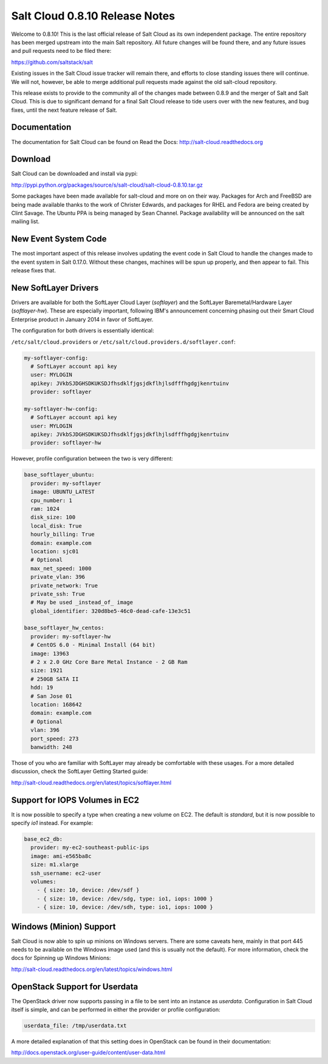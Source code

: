 ===============================
Salt Cloud 0.8.10 Release Notes
===============================

Welcome to 0.8.10! This is the last official release of Salt Cloud as its own
independent package. The entire repository has been merged upstream into the
main Salt repository. All future changes will be found there, and any future
issues and pull requests need to be filed there:

https://github.com/saltstack/salt

Existing issues in the Salt Cloud issue tracker will remain there, and efforts
to close standing issues there will continue. We will not, however, be able to
merge additional pull requests made against the old salt-cloud repository.

This release exists to provide to the community all of the changes made between
0.8.9 and the merger of Salt and Salt Cloud. This is due to significant demand
for a final Salt Cloud release to tide users over with the new features, and bug
fixes, until the next feature release of Salt.


Documentation
=============
The documentation for Salt Cloud can be found on Read the Docs:
http://salt-cloud.readthedocs.org


Download
========
Salt Cloud can be downloaded and install via pypi:

http://pypi.python.org/packages/source/s/salt-cloud/salt-cloud-0.8.10.tar.gz

Some packages have been made available for salt-cloud and more on on their
way. Packages for Arch and FreeBSD are being made available thanks to the
work of Christer Edwards, and packages for RHEL and Fedora are being created
by Clint Savage. The Ubuntu PPA is being managed by Sean Channel. Package
availability will be announced on the salt mailing list.


New Event System Code
=====================
The most important aspect of this release involves updating the event code in
Salt Cloud to handle the changes made to the event system in Salt 0.17.0.
Without these changes, machines will be spun up properly, and then appear to
fail. This release fixes that.


New SoftLayer Drivers
=====================
Drivers are available for both the SoftLayer Cloud Layer (`softlayer`) and the
SoftLayer Baremetal/Hardware Layer (`softlayer-hw`). These are especially
important, following IBM's announcement concerning phasing out their Smart Cloud
Enterprise product in January 2014 in favor of SoftLayer.

The configuration for both drivers is essentially identical:

``/etc/salt/cloud.providers`` or ``/etc/salt/cloud.providers.d/softlayer.conf``:

.. code-block:: yaml

    my-softlayer-config:
      # SoftLayer account api key
      user: MYLOGIN
      apikey: JVkbSJDGHSDKUKSDJfhsdklfjgsjdkflhjlsdfffhgdgjkenrtuinv
      provider: softlayer

    my-softlayer-hw-config:
      # SoftLayer account api key
      user: MYLOGIN
      apikey: JVkbSJDGHSDKUKSDJfhsdklfjgsjdkflhjlsdfffhgdgjkenrtuinv
      provider: softlayer-hw

However, profile configuration between the two is very different:

.. code-block:: yaml

    base_softlayer_ubuntu:
      provider: my-softlayer
      image: UBUNTU_LATEST
      cpu_number: 1
      ram: 1024
      disk_size: 100
      local_disk: True
      hourly_billing: True
      domain: example.com
      location: sjc01
      # Optional
      max_net_speed: 1000
      private_vlan: 396
      private_network: True
      private_ssh: True
      # May be used _instead_of_ image
      global_identifier: 320d8be5-46c0-dead-cafe-13e3c51

    base_softlayer_hw_centos:
      provider: my-softlayer-hw
      # CentOS 6.0 - Minimal Install (64 bit)
      image: 13963
      # 2 x 2.0 GHz Core Bare Metal Instance - 2 GB Ram
      size: 1921
      # 250GB SATA II
      hdd: 19
      # San Jose 01
      location: 168642
      domain: example.com
      # Optional
      vlan: 396
      port_speed: 273
      banwidth: 248

Those of you who are familiar with SoftLayer may already be comfortable with
these usages. For a more detailed discussion, check the SoftLayer Getting
Started guide:

http://salt-cloud.readthedocs.org/en/latest/topics/softlayer.html


Support for IOPS Volumes in EC2
===============================
It is now possible to specify a type when creating a new volume on EC2. The
default is `standard`, but it is now possible to specify `io1` instead. For
example:

.. code-block:: yaml

    base_ec2_db:
      provider: my-ec2-southeast-public-ips
      image: ami-e565ba8c
      size: m1.xlarge
      ssh_username: ec2-user
      volumes:
        - { size: 10, device: /dev/sdf }
        - { size: 10, device: /dev/sdg, type: io1, iops: 1000 }
        - { size: 10, device: /dev/sdh, type: io1, iops: 1000 }


Windows (Minion) Support
========================
Salt Cloud is now able to spin up minions on Windows servers. There are some
caveats here, mainly in that port 445 needs to be available on the Windows
image used (and this is usually not the default). For more information, check
the docs for Spinning up Windows Minions:

http://salt-cloud.readthedocs.org/en/latest/topics/windows.html


OpenStack Support for Userdata
==============================
The OpenStack driver now supports passing in a file to be sent into an instance
as `userdata`. Configuration in Salt Cloud itself is simple, and can be
performed in either the provider or profile configuration:

.. code-block:: yaml

    userdata_file: /tmp/userdata.txt

A more detailed explanation of that this setting does in OpenStack can be found
in their documentation:

http://docs.openstack.org/user-guide/content/user-data.html


